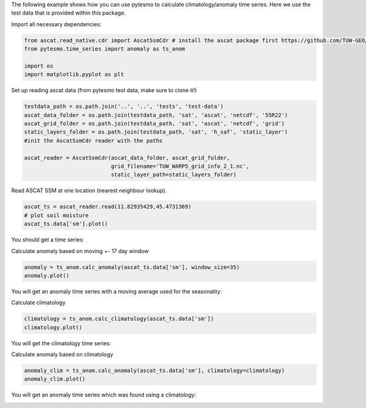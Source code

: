 .. _anomaly-example-page:

The following example shows how you can use pytesmo to calculate climatology/anomaly
time series. Here we use the test data that is provided within this package.

Import all necessary dependencies:

.. code:: python

    from ascat.read_native.cdr import AscatSsmCdr # install the ascat package first https://github.com/TUW-GEO/ascat
    from pytesmo.time_series import anomaly as ts_anom

    import os
    import matplotlib.pyplot as plt

Set up reading ascat data (from pytesmo test data, make sure to clone it!)

.. code:: python

    testdata_path = os.path.join('..', '..', 'tests', 'test-data')
    ascat_data_folder = os.path.join(testdata_path, 'sat', 'ascat', 'netcdf', '55R22')
    ascat_grid_folder = os.path.join(testdata_path, 'sat', 'ascat', 'netcdf', 'grid')
    static_layers_folder = os.path.join(testdata_path, 'sat', 'h_saf', 'static_layer')
    #init the AscatSsmCdr reader with the paths

    ascat_reader = AscatSsmCdr(ascat_data_folder, ascat_grid_folder,
                               grid_filename='TUW_WARP5_grid_info_2_1.nc',
                               static_layer_path=static_layers_folder)

Read ASCAT SSM at one location (nearest neighbour lookup).

.. code:: python

    ascat_ts = ascat_reader.read(11.82935429,45.4731369)
    # plot soil moisture
    ascat_ts.data['sm'].plot()


You should get a time series:

.. image:: /_static/images/anomalies/anomalies_2_1.png

Calculate anomaly based on moving +- 17 day window

.. code:: python

    anomaly = ts_anom.calc_anomaly(ascat_ts.data['sm'], window_size=35)
    anomaly.plot()


You will get an anomaly time series with a moving average used for the seasonality:

.. image:: /_static/images/anomalies/anomalies_3_1.png

Calculate climatology

.. code:: python

    climatology = ts_anom.calc_climatology(ascat_ts.data['sm'])
    climatology.plot()

You will get the climatology time series:

.. image:: /_static/images/anomalies/anomalies_4_1.png

Calculate anomaly based on climatology

.. code:: python

    anomaly_clim = ts_anom.calc_anomaly(ascat_ts.data['sm'], climatology=climatology)
    anomaly_clim.plot()

You will get an anomaly time series which was found using a climatology:

.. image:: /_static/images/anomalies/anomalies_5_1.png
